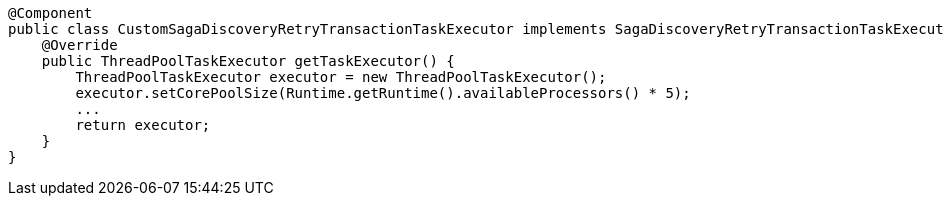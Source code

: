 [source,java]
----
@Component
public class CustomSagaDiscoveryRetryTransactionTaskExecutor implements SagaDiscoveryRetryTransactionTaskExecutorProvider {
    @Override
    public ThreadPoolTaskExecutor getTaskExecutor() {
        ThreadPoolTaskExecutor executor = new ThreadPoolTaskExecutor();
        executor.setCorePoolSize(Runtime.getRuntime().availableProcessors() * 5);
        ...
        return executor;
    }
}
----
